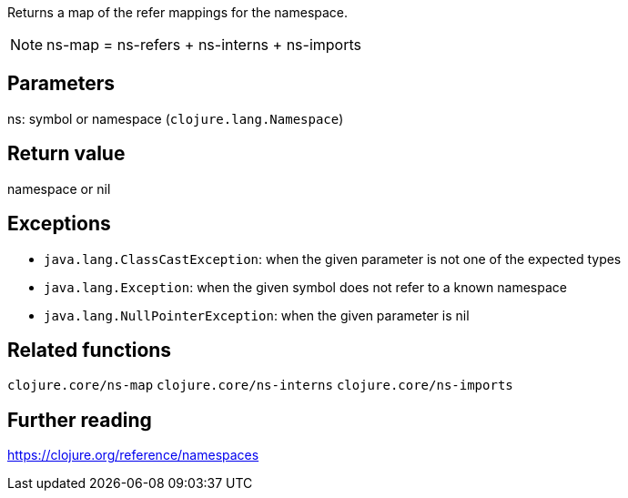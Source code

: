 Returns a map of the refer mappings for the namespace.

NOTE: ns-map = ns-refers + ns-interns + ns-imports

== Parameters
ns: symbol or namespace (`clojure.lang.Namespace`)


== Return value
namespace or nil


== Exceptions
- `java.lang.ClassCastException`: when the given parameter is not one of the expected types
- `java.lang.Exception`: when the given symbol does not refer to a known namespace
- `java.lang.NullPointerException`: when the given parameter is nil


== Related functions
`clojure.core/ns-map`
`clojure.core/ns-interns`
`clojure.core/ns-imports`


== Further reading
https://clojure.org/reference/namespaces
